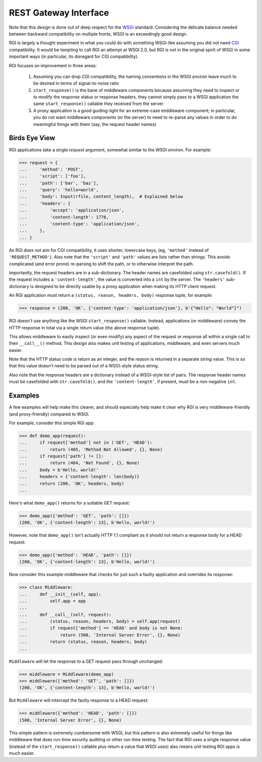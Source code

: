 REST Gateway Interface
======================

Note that this design is done out of deep respect for the `WSGI`_ standard.
Considering the delicate balance needed between backward compatibility on
multiple fronts, WSGI is an exceedingly good design.

RGI is largely a thought experiment in what you could do with something
WSGI-like assuming you did *not* need `CGI`_ compatibility.  It would be
tempting to call RGI an attempt at WSGI 2.0, but RGI is not in the original
spirit of WSGI in some important ways (in particular, its disregard for CGI
compatibility).

RGI focuses on improvement in three areas:

    1. Assuming you can drop CGI compatibility, the naming conventions in the
       WSGI *environ* leave much to be desired in terms of signal-to-noise ratio

    2. ``start_response()`` is the bane of middleware components because
       assuming they need to inspect or to modify the response status or
       response headers, they cannot simply pass to a WSGI application the same
       ``start_response()`` callable they received from the server

    3. A proxy application is a good guiding-light for an extreme-case
       middleware component; in particular, you do not want middleware
       components (or the server) to need to re-parse any values in order to do
       meaningful things with them (say, the request header names)


Birds Eye View
--------------

RGI applications take a single *request* argument, somewhat similar to the WSGI
*environ*.  For example:

>>> request = {
...     'method': 'POST',
...     'script': ['foo'],
...     'path': ['bar', 'baz'],
...     'query': 'hello=world',
...     'body': Input(rfile, content_length),  # Explained below
...     'headers': {
...         'accept': 'application/json',
...         'content-length': 1776,
...         'content-type': 'application/json',
...     },
... }


As RGI does not aim for CGI compatibility, it uses shorter, lowercase keys,
(eg, ``'method'`` instead of ``'REQUEST_METHOD'``).  Also note that the
``'script'`` and ``'path'`` values are lists rather than strings.  This avoids
complicated (and error prone) re-parsing to shift the path, or to otherwise
interpret the path.

Importantly, the request headers are in a sub-dictionary.  The header names
are casefolded using ``str.casefold()``.  If the request includes a
``'content-length'``, the value is converted into a ``int`` by the server.  The 
``'headers'`` sub-dictionary is designed to be directly usable by a proxy
application when making its HTTP client request.

An RGI application must return a ``(status, reason, headers, body)`` response
tuple, for example:

>>> response = (200, 'OK', {'content-type': 'application/json'}, b'{"Hello": "World"}")

RGI doesn't use anything like the WSGI ``start_response()`` callable.  Instead,
applications (or middleware) convey the HTTP response in total via a single
return value (the above response tuple).

This allows middleware to easily inspect (or even modify) any aspect of the
request or response all within a single call to their ``__call__()`` method.
This design also makes unit testing of applications, middleware, and even
servers much easier.

Note that the HTTP status code is return as an integer, and the reason is
returned in a separate string value.  This is so that this value doesn't need to
be parsed out of a WSGI-style status string.

Also note that the response headers are a dictionary instead of a WSGI-style
list of pairs.  The response header names must be casefolded with
``str.casefold()``, and the ``'content-length'``, if present, must be a
non-negative ``int``.


Examples
--------

A few examples will help make this clearer, and should especially help make it
clear why RGI is very middleware-friendly (and proxy-friendly) compared to WSGI.

For example, consider this simple RGI app:

>>> def demo_app(request):
...     if request['method'] not in ('GET', 'HEAD'):
...         return (405, 'Method Not Allowed', {}, None)
...     if request['path'] != []:
...         return (404, 'Not Found', {}, None)
...     body = b'Hello, world!'
...     headers = {'content-length': len(body)}
...     return (200, 'OK', headers, body)
...

Here's what ``demo_app()`` returns for a suitable GET request:

>>> demo_app({'method': 'GET', 'path': []})
(200, 'OK', {'content-length': 13}, b'Hello, world!')

However, note that ``demo_app()`` isn't actually HTTP 1.1 compliant as it should
not return a response body for a HEAD request:

>>> demo_app({'method': 'HEAD', 'path': []})
(200, 'OK', {'content-length': 13}, b'Hello, world!')

Now consider this example middleware that checks for just such a faulty
application and overrides its response:

>>> class Middleware:
...     def __init__(self, app):
...         self.app = app
...
...     def __call__(self, request):
...         (status, reason, headers, body) = self.app(request)
...         if request['method'] == 'HEAD' and body is not None:
...             return (500, 'Internal Server Error', {}, None)
...         return (status, reason, headers, body)
...

``Middleware`` will let the response to a GET request pass through unchanged: 

>>> middleware = Middleware(demo_app)
>>> middleware({'method': 'GET', 'path': []})
(200, 'OK', {'content-length': 13}, b'Hello, world!')

But ``Middleware`` will intercept the faulty response to a HEAD request:

>>> middleware({'method': 'HEAD', 'path': []})
(500, 'Internal Server Error', {}, None)

This simple pattern is extremely cumbersome with WSGI, but this pattern is also
extremely useful for things like middleware that does run-time security auditing
or other run-time testing.  The fact that RGI uses a single response value
(instead of the ``start_response()`` callable plus return a value that WSGI
uses) also means unit testing RGI apps is much easier.


.. _`WSGI`: http://www.python.org/dev/peps/pep-3333/
.. _`CGI`: http://en.wikipedia.org/wiki/Common_Gateway_Interface
